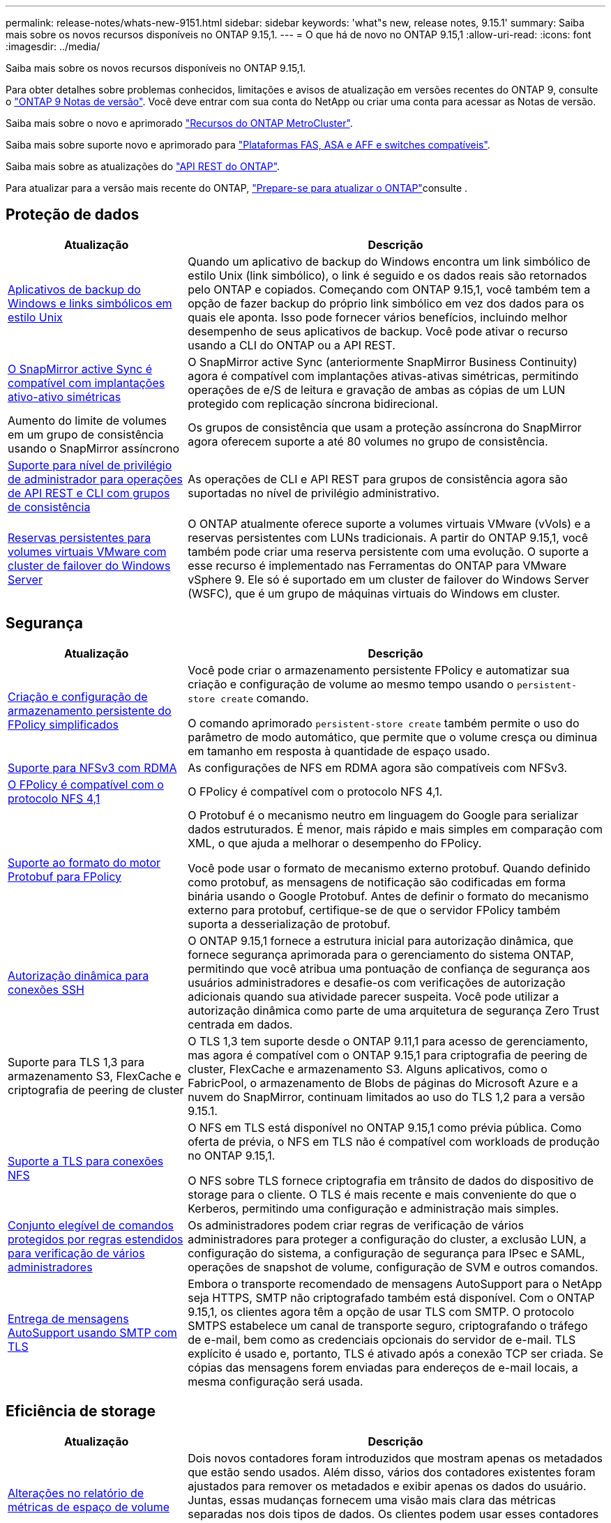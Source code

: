 ---
permalink: release-notes/whats-new-9151.html 
sidebar: sidebar 
keywords: 'what"s new, release notes, 9.15.1' 
summary: Saiba mais sobre os novos recursos disponíveis no ONTAP 9.15,1. 
---
= O que há de novo no ONTAP 9.15,1
:allow-uri-read: 
:icons: font
:imagesdir: ../media/


[role="lead"]
Saiba mais sobre os novos recursos disponíveis no ONTAP 9.15,1.

Para obter detalhes sobre problemas conhecidos, limitações e avisos de atualização em versões recentes do ONTAP 9, consulte o https://library.netapp.com/ecm/ecm_download_file/ECMLP2492508["ONTAP 9 Notas de versão"^]. Você deve entrar com sua conta do NetApp ou criar uma conta para acessar as Notas de versão.

Saiba mais sobre o novo e aprimorado https://docs.netapp.com/us-en/ontap-metrocluster/releasenotes/mcc-new-features.html["Recursos do ONTAP MetroCluster"^].

Saiba mais sobre suporte novo e aprimorado para https://docs.netapp.com/us-en/ontap-systems/whats-new.html["Plataformas FAS, ASA e AFF e switches compatíveis"^].

Saiba mais sobre as atualizações do https://docs.netapp.com/us-en/ontap-automation/whats_new.html["API REST do ONTAP"^].

Para atualizar para a versão mais recente do ONTAP, link:../upgrade/create-upgrade-plan.html["Prepare-se para atualizar o ONTAP"]consulte .



== Proteção de dados

[cols="30%,70%"]
|===
| Atualização | Descrição 


 a| 
xref:../smb-admin/windows-backup-symlinks.html[Aplicativos de backup do Windows e links simbólicos em estilo Unix]
 a| 
Quando um aplicativo de backup do Windows encontra um link simbólico de estilo Unix (link simbólico), o link é seguido e os dados reais são retornados pelo ONTAP e copiados. Começando com ONTAP 9.15,1, você também tem a opção de fazer backup do próprio link simbólico em vez dos dados para os quais ele aponta. Isso pode fornecer vários benefícios, incluindo melhor desempenho de seus aplicativos de backup. Você pode ativar o recurso usando a CLI do ONTAP ou a API REST.



 a| 
xref:../snapmirror-active-sync/index.html[O SnapMirror active Sync é compatível com implantações ativo-ativo simétricas]
 a| 
O SnapMirror active Sync (anteriormente SnapMirror Business Continuity) agora é compatível com implantações ativas-ativas simétricas, permitindo operações de e/S de leitura e gravação de ambas as cópias de um LUN protegido com replicação síncrona bidirecional.



 a| 
Aumento do limite de volumes em um grupo de consistência usando o SnapMirror assíncrono
 a| 
Os grupos de consistência que usam a proteção assíncrona do SnapMirror agora oferecem suporte a até 80 volumes no grupo de consistência.



 a| 
xref:../consistency-groups/configure-task.html[Suporte para nível de privilégio de administrador para operações de API REST e CLI com grupos de consistência]
 a| 
As operações de CLI e API REST para grupos de consistência agora são suportadas no nível de privilégio administrativo.



 a| 
xref:../concepts/ontap-and-vmware.html[Reservas persistentes para volumes virtuais VMware com cluster de failover do Windows Server]
 a| 
O ONTAP atualmente oferece suporte a volumes virtuais VMware (vVols) e a reservas persistentes com LUNs tradicionais. A partir do ONTAP 9.15,1, você também pode criar uma reserva persistente com uma evolução. O suporte a esse recurso é implementado nas Ferramentas do ONTAP para VMware vSphere 9. Ele só é suportado em um cluster de failover do Windows Server (WSFC), que é um grupo de máquinas virtuais do Windows em cluster.

|===


== Segurança

[cols="30%,70%"]
|===
| Atualização | Descrição 


 a| 
xref:../nas-audit/create-persistent-stores.html[Criação e configuração de armazenamento persistente do FPolicy simplificados]
 a| 
Você pode criar o armazenamento persistente FPolicy e automatizar sua criação e configuração de volume ao mesmo tempo usando o `persistent-store create` comando.

O comando aprimorado `persistent-store create` também permite o uso do parâmetro de modo automático, que permite que o volume cresça ou diminua em tamanho em resposta à quantidade de espaço usado.



 a| 
xref:../nfs-rdma/index.html[Suporte para NFSv3 com RDMA]
 a| 
As configurações de NFS em RDMA agora são compatíveis com NFSv3.



 a| 
xref:../nas-audit/supported-file-operation-filter-fpolicy-nfsv4-concept.html[O FPolicy é compatível com o protocolo NFS 4,1]
 a| 
O FPolicy é compatível com o protocolo NFS 4,1.



 a| 
xref:../nas-audit/plan-fpolicy-external-engine-config-concept.html[Suporte ao formato do motor Protobuf para FPolicy]
 a| 
O Protobuf é o mecanismo neutro em linguagem do Google para serializar dados estruturados. É menor, mais rápido e mais simples em comparação com XML, o que ajuda a melhorar o desempenho do FPolicy.

Você pode usar o formato de mecanismo externo protobuf. Quando definido como protobuf, as mensagens de notificação são codificadas em forma binária usando o Google Protobuf. Antes de definir o formato do mecanismo externo para protobuf, certifique-se de que o servidor FPolicy também suporta a desserialização de protobuf.



 a| 
xref:../authentication/dynamic-authorization-overview.html[Autorização dinâmica para conexões SSH]
 a| 
O ONTAP 9.15,1 fornece a estrutura inicial para autorização dinâmica, que fornece segurança aprimorada para o gerenciamento do sistema ONTAP, permitindo que você atribua uma pontuação de confiança de segurança aos usuários administradores e desafie-os com verificações de autorização adicionais quando sua atividade parecer suspeita. Você pode utilizar a autorização dinâmica como parte de uma arquitetura de segurança Zero Trust centrada em dados.



 a| 
Suporte para TLS 1,3 para armazenamento S3, FlexCache e criptografia de peering de cluster
 a| 
O TLS 1,3 tem suporte desde o ONTAP 9.11,1 para acesso de gerenciamento, mas agora é compatível com o ONTAP 9.15,1 para criptografia de peering de cluster, FlexCache e armazenamento S3. Alguns aplicativos, como o FabricPool, o armazenamento de Blobs de páginas do Microsoft Azure e a nuvem do SnapMirror, continuam limitados ao uso do TLS 1,2 para a versão 9.15.1.



 a| 
xref:../nfs-admin/tls-nfs-strong-security-concept.html[Suporte a TLS para conexões NFS]
 a| 
O NFS em TLS está disponível no ONTAP 9.15,1 como prévia pública. Como oferta de prévia, o NFS em TLS não é compatível com workloads de produção no ONTAP 9.15,1.

O NFS sobre TLS fornece criptografia em trânsito de dados do dispositivo de storage para o cliente. O TLS é mais recente e mais conveniente do que o Kerberos, permitindo uma configuração e administração mais simples.



 a| 
xref:../multi-admin-verify/index.html#rule-protected-commands[Conjunto elegível de comandos protegidos por regras estendidos para verificação de vários administradores]
 a| 
Os administradores podem criar regras de verificação de vários administradores para proteger a configuração do cluster, a exclusão LUN, a configuração do sistema, a configuração de segurança para IPsec e SAML, operações de snapshot de volume, configuração de SVM e outros comandos.



 a| 
xref:../system-admin/requirements-autosupport-reference.html[Entrega de mensagens AutoSupport usando SMTP com TLS]
 a| 
Embora o transporte recomendado de mensagens AutoSupport para o NetApp seja HTTPS, SMTP não criptografado também está disponível. Com o ONTAP 9.15,1, os clientes agora têm a opção de usar TLS com SMTP. O protocolo SMTPS estabelece um canal de transporte seguro, criptografando o tráfego de e-mail, bem como as credenciais opcionais do servidor de e-mail. TLS explícito é usado e, portanto, TLS é ativado após a conexão TCP ser criada. Se cópias das mensagens forem enviadas para endereços de e-mail locais, a mesma configuração será usada.

|===


== Eficiência de storage

[cols="30%,70%"]
|===
| Atualização | Descrição 


 a| 
xref:../volumes/determine-space-usage-volume-aggregate-concept.html[Alterações no relatório de métricas de espaço de volume]
 a| 
Dois novos contadores foram introduzidos que mostram apenas os metadados que estão sendo usados. Além disso, vários dos contadores existentes foram ajustados para remover os metadados e exibir apenas os dados do usuário. Juntas, essas mudanças fornecem uma visão mais clara das métricas separadas nos dois tipos de dados. Os clientes podem usar esses contadores para implementar modelos de chargeback mais precisos, descontando os metadados do total e considerando apenas os dados reais do usuário.



 a| 
xref:../concepts/builtin-storage-efficiency-concept.html[Eficiência de storage com CPU ou processador de descarga dedicado]
 a| 
O ONTAP fornece eficiência de storage e compactação de dados nas plataformas AFF A70, AFF A90 e AFF A1K. Dependendo da plataforma, a compactação é realizada usando a CPU principal ou com um processador de descarga dedicado. A eficiência de storage é ativada automaticamente e não requer configuração.

|===


== Melhorias no gerenciamento de recursos de storage

[cols="30%,70%"]
|===
| Atualização | Descrição 


 a| 
xref:../flexcache-writeback/flexcache-writeback-enable-task.html[Suporte de write-back FlexCache]
 a| 
Quando o write-back está habilitado no volume do cache, as solicitações de gravação são enviadas para o cache local em vez do volume de origem, proporcionando melhor desempenho para ambientes de computação de borda e caches com cargas de trabalho com gravação intensa.



 a| 
xref:../task_nas_file_system_analytics_enable.html[Aprimoramento do desempenho do File System Analytics]
 a| 
A ONTAP reforça que 5 a 8% da capacidade de um volume precisa ser livre ao ativar a análise do sistema de arquivos, atenuando possíveis problemas de desempenho para volumes e análises de sistemas de arquivos.



 a| 
Chaves de criptografia do FlexClone volumes
 a| 
Um volume FlexClone recebe uma chave de criptografia dedicada que é independente da chave de criptografia do FlexVol volume (host).

|===


== System Manager

[cols="30%,70%"]
|===
| Atualização | Descrição 


 a| 
xref:../snaplock/commit-snapshot-copies-worm-concept.html[Suporte do System Manager para configurar relações do SnapLock Vault]
 a| 
As relações de cofre do SnapLock podem ser configuradas usando o Gerenciador de sistema quando a origem e o destino estiverem executando o ONTAP 9.15,1 ou posterior.



 a| 
xref:../task_cp_dashboard_tour.html[Melhorias de desempenho para o painel do System Manager]
 a| 
As informações sobre as exibições de integridade, capacidade, rede e desempenho do System Manager incluem descrições mais completas, incluindo aprimoramentos nas métricas de desempenho que ajudam a identificar e solucionar problemas de latência ou desempenho.

|===


== Atualização

[cols="30%,70%"]
|===
| Atualização | Descrição 


 a| 
xref:../upgrade/automated-upgrade-task.html[Suporte para migração de LIF para nó de parceiro de HA durante a atualização automatizada sem interrupções]
 a| 
Se a migração de LIF para o outro grupo de lotes falhar durante uma atualização automatizada sem interrupções, os LIFs serão migrados para o nó de parceiro de HA no mesmo grupo de lotes.

|===